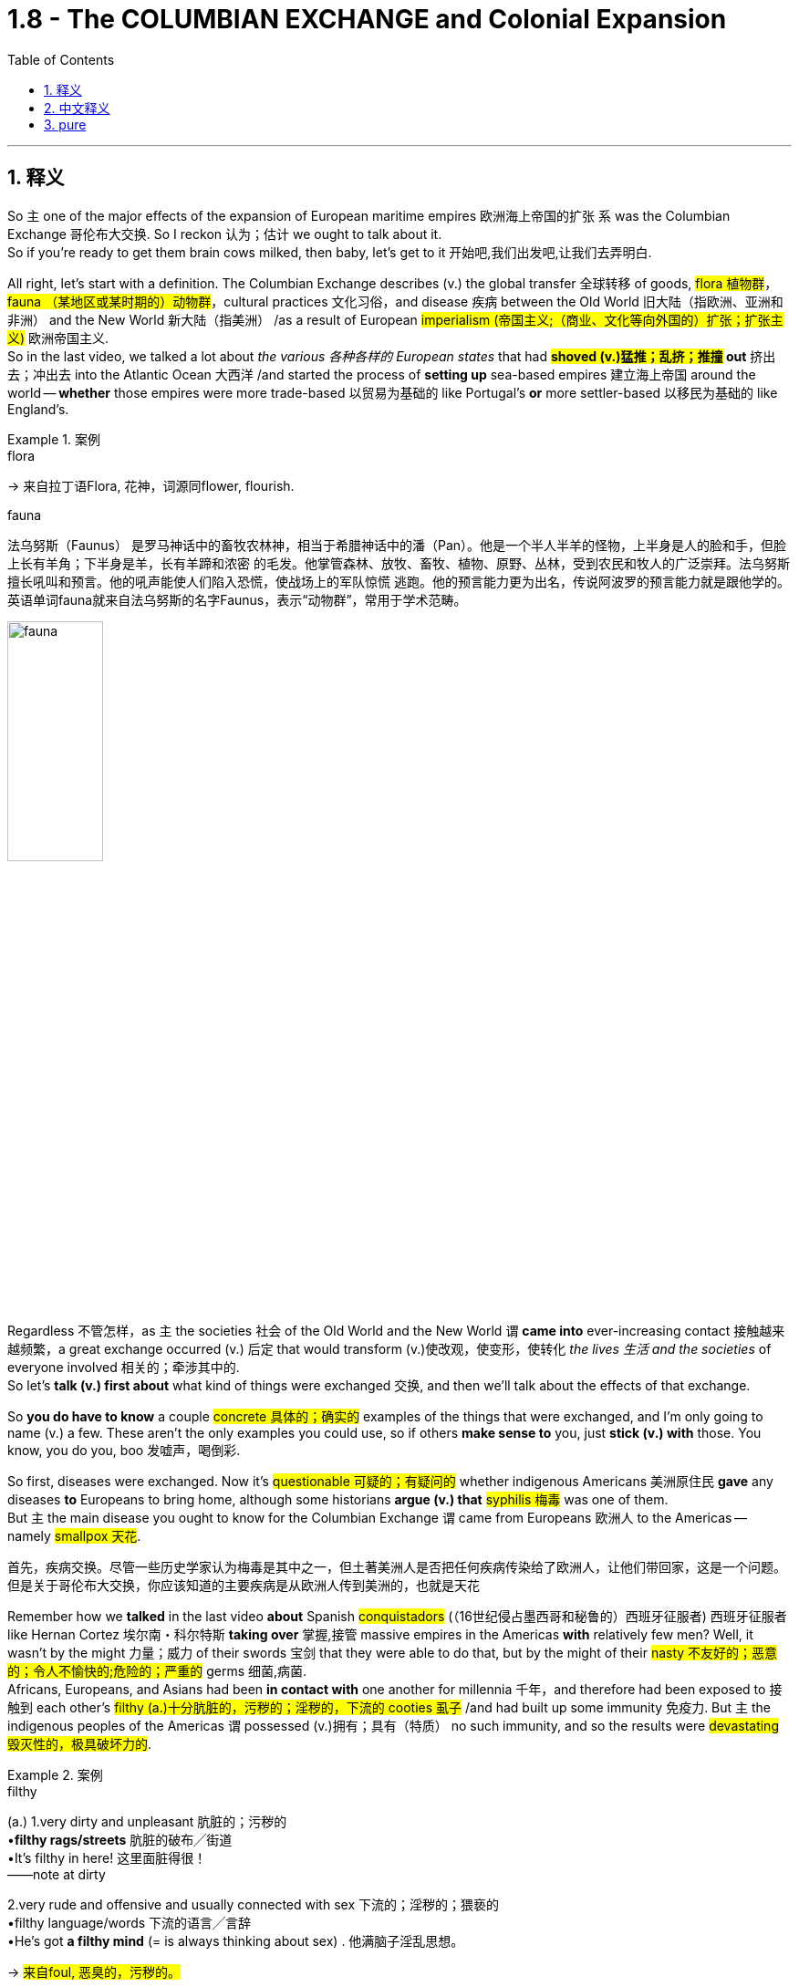 
= 1.8 - The COLUMBIAN EXCHANGE and Colonial Expansion
:toc: left
:toclevels: 3
:sectnums:
:stylesheet: ../../myAdocCss.css

'''

== 释义

So `主` one of the major effects of the expansion of European maritime empires 欧洲海上帝国的扩张 `系` was the Columbian Exchange 哥伦布大交换. So I reckon 认为；估计 we ought to talk about it.  +
So if you're ready to get them brain cows milked, then baby, let's get to it 开始吧,我们出发吧,让我们去弄明白. +

All right, let's start with a definition. The Columbian Exchange describes (v.) the global transfer 全球转移 of goods, #flora 植物群#，#fauna （某地区或某时期的）动物群#，cultural practices 文化习俗，and disease 疾病 between the Old World 旧大陆（指欧洲、亚洲和非洲） and the New World 新大陆（指美洲） /as a result of European #imperialism (帝国主义;（商业、文化等向外国的）扩张；扩张主义)# 欧洲帝国主义.  +
So in the last video, we talked a lot about _the various  各种各样的 European states_ that had *#shoved (v.)猛推；乱挤；推撞# out* 挤出去；冲出去 into the Atlantic Ocean 大西洋 /and started the process of *setting up* sea-based empires 建立海上帝国 around the world -- *whether* those empires were more trade-based 以贸易为基础的 like Portugal's *or* more settler-based 以移民为基础的 like England's. +

[.my1]
.案例
====
.flora
-> 来自拉丁语Flora, 花神，词源同flower, flourish.

.fauna
法乌努斯（Faunus） 是罗马神话中的畜牧农林神，相当于希腊神话中的潘（Pan）。他是一个半人半羊的怪物，上半身是人的脸和手，但脸上长有羊角；下半身是羊，长有羊蹄和浓密 的毛发。他掌管森林、放牧、畜牧、植物、原野、丛林，受到农民和牧人的广泛崇拜。法乌努斯擅长吼叫和预言。他的吼声能使人们陷入恐慌，使战场上的军队惊慌 逃跑。他的预言能力更为出名，传说阿波罗的预言能力就是跟他学的。  +
英语单词fauna就来自法乌努斯的名字Faunus，表示“动物群”，常用于学术范畴。

image:/img/fauna.jpg[,35%]


====

Regardless 不管怎样，as `主` the societies 社会 of the Old World and the New World `谓` *came into* ever-increasing contact 接触越来越频繁，a great exchange occurred (v.) 后定 that would transform (v.)使改观，使变形，使转化 _the lives 生活 and the societies_ of everyone involved 相关的；牵涉其中的.  +
So let's *talk (v.) first about* what kind of things were exchanged 交换, and then we'll talk about the effects of that exchange. +

So *you do have to know* a couple #concrete 具体的；确实的# examples of the things that were exchanged, and I'm only going to name (v.) a few. These aren't the only examples you could use, so if others *make sense to* you, just *stick (v.) with* those. You know, you do you, boo 发嘘声，喝倒彩. +

So first, diseases were exchanged. Now it's #questionable 可疑的；有疑问的# whether indigenous Americans 美洲原住民 *gave* any diseases *to* Europeans to bring home, although some historians *argue (v.) that* #syphilis 梅毒# was one of them.  +
But `主` the main disease you ought to know for the Columbian Exchange `谓` came from Europeans 欧洲人 to the Americas -- namely #smallpox 天花#. +

[.my2]
首先，疾病交换。尽管一些历史学家认为梅毒是其中之一，但土著美洲人是否把任何疾病传染给了欧洲人，让他们带回家，这是一个问题。但是关于哥伦布大交换，你应该知道的主要疾病是从欧洲人传到美洲的，也就是天花

Remember how we *talked* in the last video *about* Spanish #conquistadors# (（16世纪侵占墨西哥和秘鲁的）西班牙征服者) 西班牙征服者 like Hernan Cortez 埃尔南・科尔特斯 *taking over* 掌握,接管 massive empires in the Americas *with* relatively few men? Well, it wasn't by the might 力量；威力 of their swords 宝剑 that they were able to do that, but by the might of their #nasty 不友好的；恶意的；令人不愉快的;危险的；严重的# germs 细菌,病菌.  +
Africans, Europeans, and Asians had been *in contact with* one another for millennia 千年，and therefore had been exposed to 接触到 each other's #filthy (a.)十分肮脏的，污秽的；淫秽的，下流的 cooties 虱子# /and had built up some immunity 免疫力.
But `主` the indigenous peoples of the Americas `谓` possessed (v.)拥有；具有（特质） no such immunity, and so the results were #devastating 毁灭性的，极具破坏力的#. +

[.my1]
.案例
====
.filthy
(a.)
1.very dirty and unpleasant 肮脏的；污秽的 +
•*filthy rags/streets* 肮脏的破布╱街道 +
•It's filthy in here! 这里面脏得很！ +
——note at dirty +

2.very rude and offensive and usually connected with sex 下流的；淫秽的；猥亵的 +
•filthy language/words 下流的语言╱言辞 +
•He's got *a filthy mind* (= is always thinking about sex) . 他满脑子淫乱思想。 +

-> #来自foul, 恶臭的，污秽的。#
====

In fact, when natives of the Americas encountered (v.)遇到；遭遇 diseases like smallpox 天花, it created the occasion 特殊（或重大）场合，特殊（或重大）事件 for what became known as the Great Dying 大灭绝，in which indigenous populations #plummeted (v.)骤降；暴跌# -- in some cases by ninety percent.  +
For example, when the Spanish landed (v.) on the island of Hispaniola 伊斯帕尼奥拉岛，both the Arawak and Taino populations had lost (v.) 300,000 of their men, women, and children to smallpox.  +
Or take the #Incas 印加人# -- in 1530 they had a population of something like 9 million, but 100 years later, only half a million (50万). And so, you know, *no wonder* (v.)难怪,怪不得 they called it the Great Dying.  +
And to be clear, smallpox wasn't the only disease *in the mix* 参与其中, but it was #arguably 可论证地；可争辩地# the most deadly. +

Second, food was exchanged between the Old World and the New World. `主` Going from the Americas into Europe `系` were #high-yielding 高产的# and nutrient-packed 营养丰富的 foods like #maize 玉米#，tomatoes 番茄，potatoes 土豆，and #cacao 可可豆#.  +
`主` Coming from Europe and Africa into the Americas `系` were foods like rice and wheat 小麦，which became #staple (a.)主要的；基本的；重要的# foods 主食 in the Americas /and which ultimately changed their diet 饮食.  +
And a better diet means (v.) a healthier population and longer life spans 寿命 -- at least, you know, that was a long-term effect 长期影响 (to see previous point about, you know, the Great Dying). +

[.my1]
.案例
====
.staple
-> 英语单词staple通常表示“订书针”，但还可以表示“主要产品、主要成分、主食”等含义。这两种看似毫不相干的含义怎么存在于同一个单词呢？原来，staple来自古英语，本意就是事物的“#支柱或主干#”，与staff同源。订书针的两个针脚形如两根柱子，所以被称为staple。而古代的市场或仓库通常都立有柱子，所以staple##又衍生出“市场、仓库”之意，##后来##又进一步用来表示市场中销售或仓库中存放的主要物品。##  +
staple：['stepl] n.订书针，主要产品，主要成分，主食adj.主要的，大宗生产的，常用的vt.钉住 stapler：['steplɚ] n.订书机，主要商品批发商

====

And `主` the third thing exchanged `系` was minerals 矿物. And like disease, _the main transfer  （使）转移，搬迁 here_ was one way -- namely from the Americas into Europe.  就像疾病一样，这里的主要转移是单向的，即从美洲到欧洲。 +
Now _what do I mean_ by minerals 我说的矿物质是什么意思呢? Well, I'm talking about that sweet boom boom 模仿爆炸声或撞击声 -- I mean gold and silver 金银.  +
So after the #Incan (a.n.)印加帝国的# and #Aztec (a.n.)阿兹特克帝国的# empires were conquered (v.)征服，the Spanish #plundered (v.)掠夺；抢劫# them for their vast quantities of gold and silver, and that made (v.) Spain wealthy *beyond belief* 难以置信地. In fact, *it's #arguable 可论证的；有论据的# that* if this vast quantity of mineral wealth had not been found, then European #imperializers 帝国主义者# would not have continued (v.) to show up 到达，出现. +

[.my2]
事实上，可论证的是，如果没有发现大量的矿产财富，那么欧洲帝国主义者就不会继续出现。

[.my1]
.案例
====
.arguable
1.that *you can give good reasons for* 可论证的；有论据的 +
•*It is arguable that* giving too much detail may actually be confusing. 过分详细反而使人糊涂的说法**是有道理的**。 +

2.not certain; that you do not accept without question 无把握的；可疑的 +
SYN debatable +
•*It is arguable* whether the case should have ever gone to trial (= perhaps it should not have) . 这个案件原本是否应该审判还是个问题。 +
====

Now *even though* 尽管，虽然 `主` the minerals themselves `谓` were only flowing one way, `主` that #transfer (n.)转移，转让，调动# `谓` fundamentally transformed both the Old World and the New World.  +
It transformed 使改观，使变形 the Americas /by increasingly attracting (v.)吸引 growing numbers of European colonizers 殖民者 (and I'll talk about the #implications 影响；后果# of that /in a moment), but `主` the wealth flowing (v.) into Europe `谓` had a big effect as well. +

Now in order to understand this effect, we need *to take a step back* 回顾；后退一步 in European history.  +
*Prior to* the Age of Exploration 探索时代，the social, political, and economic system of Europe was known as #feudalism 封建制度#. And this was a system where peasants 农民 lived (v.) and worked on the land of a noble 贵族 in exchange for 以…… 交换 armed protection from the noble.  +
But with this #influx (n.)大量流入；涌入# of New World wealth, some parts of Europe experienced (v.) #unprecedented 前所未有的,史无前例的；（大小、数量、程度等）前所未知的，空前的# economic growth, so that *ended up* 最终成为 #hastening (v.)加速# the end of the feudal system.  +
And `主` what came to replace (v.)取代；（用……）替换 it `系` was an early form of #capitalism 资本主义#，which is an economic system based on private ownership 私有制 and _a free and open exchange_ of goods 自由和公开的货物交换 between property owners 所有者. +

[.my1]
.案例
====
.precedent
(n.) 先前出现的事例；前例；先例; 可援用参考的具体例子；实例；范例 +
-> 来自precede,先走，先于，-ent,现在分词后缀。词性由形容词变名词，引申词义先例，常规等。


====

Now to be absolutely clear, this was only the beginning of capitalist influence, and `主` these states `谓` still operated (v.) largely on #mercantilist 重商主义的# assumptions 假设. But the point is, `主` the shift 转变；转移 toward capitalism `谓` had begun. +

Now the fourth major transfer was people. And in the next video, I'm going to talk all about the African slave trade 非洲奴隶贸易，so here I'll just *leave it at that* 到此為止，告一段落 /and move on. +

[.my1]
.案例
====
.leave it at that
idiom.
to agree that there has been enough discussion, study, etc. and that it is time to stop 到此為止，告一段落 +
- Let's *leave it at that* for today /and meet again tomorrow.
我們今天就到這裡吧，明天再會面。
====

Okay, in terms of 就……而言；从……角度来看 effects of the Columbian Exchange, let's start with the effects in Europe, because `主` one of the major motivating factors 推动因素 of this age of empire building 帝国建设 `系` was economic. Let's focus (v.) there.  +
So *prior to* this period, `主` a lot of the economic power in Europe `系` was focused in states around the Mediterranean Sea 地中海 and _the #robust (a.)繁荣的；强劲的# trade ports_ 后定 that had arisen (v.)（arise 的过去分词）产生；出现 over centuries of trade.  +
But in this period, economic power in Europe shifted (v.) *from* the Mediterranean states *toward* the Atlantic states 后定 that were busy building (v.) empires across the sea. +

[.my2]
好了，说到哥伦布大交换的影响，我们先从对欧洲的影响说起，因为这个时代帝国建设的主要动力之一是经济。让我们关注这里。在此之前，欧洲的经济力量, 主要集中在地中海周围的国家, 以及几个世纪以来建立起来的强大的贸易港口。但在这一时期，欧洲的经济实力从地中海国家转移到大西洋国家，这些国家正忙着在海上建立帝国。

[.my1]
.案例
====
.empire building
帝国建设：指一个国家或组织通过扩张领土、征服其他地区或建立殖民地等方式来增强自身实力和影响力的行为。
====

For example, during the globalization of the economy and exploration 探索, one of _the #primary 主要的；首要的# trade ports_ in Europe became Antwerp 安特卫普 in the Netherlands, which grew (v.) #exceedingly 非常，极其# prosperous (a.)极其繁荣的 /*due to* its central location 中心位置 to Spanish, Portuguese, French, and English trade routes 贸易路线.  +
Later, Amsterdam 阿姆斯特丹 would replace (v.) it as the major trading port of Europe.  +
And other Atlantic trading cities prospered (v.)繁荣；兴旺 as well, like London and Bristol 布里斯托尔. +

The second effect of the Columbian Exchange -- this time in the Americas -- was the #subjugation 征服；压迫；压制# of people.  +
For example, the Spanish imposed (v.)推行；实施；强制实行 an entirely new societal structure 社会结构 on the Americas called _the casta system_ 卡斯蒂利亚制度，which organized their societies hierarchically 分等级地 based on race 种族 and origin of birth 出身.  +
Additionally 此外，the Spanish established a system of _##coerced 强制，强迫，胁迫，迫使## labor_ 强迫劳动 known as #encomienda 委托监护制#. This was an economic and social system in which Spaniards could, by law, *exact* (v.) #tribute 贡品# and labor *from* indigenous Americans. +

[.my1]
.案例
====
.Casta
Casta （ 西班牙语： [ˈkasta] ）在西班牙语和葡萄牙语中意为“ 血统 ”，历史上一直被用作种族和社会标识符。在西班牙美洲帝国的背景下，该术语也指一种理论框架，该框架假定**殖民社会在基于种族的等级“ 种姓制度 ”下运作。**

*在历史文献中，种族区分、等级制度和社会地位, 在西班牙殖民时期美洲如何发挥作用, 一直是一个不断发展且充满争议的讨论。*   尽管现代历史分析中使用 sistema de castas （种姓制度）或 sociedad de castas （“种姓社会”）一词来描述基于种族的社会等级制度，西班牙人处于最高层，但**档案研究表明，并不存在一个固定的“制度”来固定个人的位置。相反，存在一个更加流动的社会结构，个人可以从一个类别转移到另一个类别，或者根据情况保持或被赋予不同的标签。**


.encomienda
是西班牙的一种劳动制度: +
-> 殖民者的权力: 将征服者征服的非基督教民族的劳动, 作为奖励。 +
-> 殖民者的义务: 征服者为劳动者提供福利，包括军事保护, 和教育。但实际上，被征服者所受的待遇与强迫劳动, 和奴役非常相似。许多情况下，土著人被迫从事苦役. 如果反抗，将受到极刑甚至死刑。然而， 卡斯蒂利亚女王伊莎贝拉一世禁止奴役土著人口，并视土著人为“王室的自由封臣”。

**"监护制"建立了一种类似于"封建关系"的制度，其中, "军事保护"与"某些贡品或特定工作"交换。**国王通常直接或间接地干预契约，保证协议的公平性，并在出现滥用行为时, 进行军事干预。


encomienda  (监护制)最早在西班牙在基督教"收复失地运动"后建立，并在西班牙殖民"美洲"和"西属东印度群岛"期间, 大规模应用。 +
从 1542 年的新法律开始，监护制在监护人去世时终止，并由 repartimiento (分配制) 取代。
====

Now by law, the #Spaniards 西班牙人# were required to offer (v.) protection to their #coerced 强制，强迫# laborers, but since Spain was so far away /and thus made it difficult *to check up on* 检查；核实 whether the Spaniards were keeping _this end （协议或交易的）一方责任/承诺的部分 of the bargain_ 履行协议，the encomienda system really #degenerated (v.)退化；堕落# into something #*akin (a.) to* 相似的，类似于# slavery 奴隶制. +

[.my1]
.案例
====
.this end of the bargain
*"end"​​在此处 ​​不是“结束”​​，而是指 ​​“（协议中）某一方的义务或责任”*​​，属于该词的 ​​引申义​​。 +
*"End" 在此处的用法源自 ​​“协议的两端”​​（two ends of a bargain），即双方各自承担的部分。类似中文说“履行你的那部分协议”。* +

this end of the bargain​​= ​​“协议中西班牙人这一方应履行的责任”​​（即法律要求他们“保护劳工”的义务）。

- "hold up your end of the bargain"（履行你的承诺）
- "their end of the deal"（他们那方的责任）

注意区分其他可能的 "end" 含义： +
​​“结束”​​（时间/空间终点）："the end of the story"（故事的结尾） +
​​“目的”​​："to this end"（为此目的） +
​​“部分”​​（此处含义）："this end of the deal" +
====

All right, that's Unit One Topic Eight, and you should click right here for more videos explaining everything you need to know about Unit One.  +
Click right here to grab my AP Euro review pack, which has everything you need to get an A in your class and a five on your exam in May. I'll catch you on the flip - flop. Heimler out. +


'''

== 中文释义

所以，欧洲海洋帝国扩张的一个主要影响就是"哥伦布大交换"（Columbian Exchange）。所以我觉得我们应该聊聊这个。所以如果你准备好获取知识，宝贝，那我们开始吧。  +

好的，我们先从定义说起。"哥伦布大交换"描述的是由于欧洲帝国主义，旧世界（Old World）和新世界（New World）之间在商品、植物、动物、文化习俗以及疾病方面的全球性转移。所以在上一个视频中，我们聊了很多关于那些**挺进大西洋（Atlantic Ocean）并开始在世界各地建立"海洋帝国"的欧洲国家——不管这些帝国是像葡萄牙（Portugal）那样以"贸易"为主，还是像英国（England）那样以"定居"为主。**  +

不管怎样，随着旧世界和新世界的社会之间的接触越来越多，一场伟大的交换发生了，这场交换改变了所有相关人群的生活和社会。所以我们先来谈谈交换了哪些东西，然后我们再谈谈这次交换的影响。  +

所以你确实需要知道一些具体的交换物品的例子，我只举几个例子。这些并不是你能举的唯一例子，所以如果其他例子对你来说更有意义，那就用那些例子。你懂的，按你自己的方式来，伙计。  +

首先，疾病被交换了。美洲原住民（indigenous Americans）是否把一些疾病带给了欧洲人并带回欧洲，这是值得怀疑的，尽管一些历史学家认为梅毒（syphilis）就是其中之一。但在哥伦布大交换中你需要知道的主要疾病是从欧洲传播到美洲的，也就是天花（smallpox）。  +

还记得我们在上一个视频中谈到像埃尔南·科尔特斯（Hernan Cortez）这样的西班牙征服者（Spanish conquistadors）, 用相对较少的人就征服了美洲的庞大帝国吗？嗯，他们能够做到这一点，靠的不是他们的武力，而是他们那些有害的病菌。非洲人、欧洲人和亚洲人已经相互接触了几千年，因此接触到了彼此的病菌并建立了一定的免疫力。但是美洲原住民没有这样的免疫力，所以结果是毁灭性的。  +

事实上，当美洲原住民遇到像天花这样的疾病时，就引发了所谓的“大死亡”（Great Dying），在这个过程中，原住民人口急剧减少，在某些情况下减少了百分之九十。例如，当西班牙人登陆伊斯帕尼奥拉岛（Hispaniola）时，阿拉瓦克人（Arawak）和泰诺人（Taino）的人口因天花失去了30万男女老少。再比如印加人（Incas），在1530年他们的人口大约有900万，但100年后，只剩下50万。所以，你懂的，难怪他们把这称为“大死亡”。需要明确的是，天花不是唯一传播的疾病，但可以说它是最致命的。  +

第二，旧世界和新世界之间交换了食物。从美洲传到欧洲的是高产且营养丰富的食物，比如玉米（maize）、西红柿（tomatoes）、土豆（potatoes）和可可豆（cacao）。从欧洲和非洲传到美洲的食物，比如大米（rice）和小麦（wheat），这些食物成为了美洲的主食，最终改变了他们的饮食。更好的饮食意味着更健康的人口和更长的寿命——至少，你知道，这是长期的影响（参考前面关于“大死亡”的内容）。  +

第三，交换了矿物（minerals）。和疾病一样，这里的主要转移方向是单向的，也就是从美洲传到欧洲。我说的矿物是什么意思呢？嗯，我指的是那些诱人的财富，我的意思是黄金（gold）和白银（silver）。所以在印加帝国（Incan）和阿兹特克帝国（Aztec）被征服后，西班牙人掠夺了他们大量的黄金和白银，这让西班牙变得无比富有。事实上，可以说如果没有发现这些大量的矿物财富，欧洲的帝国主义者就不会继续出现。  +

现在，即使矿物本身只是单向流动，这种转移从根本上改变了旧世界和新世界。它通过吸引越来越多的欧洲殖民者改变了美洲（我一会儿会谈到这其中的影响），但流入欧洲的财富也产生了很大的影响。  +

为了理解这种影响，我们需要回顾一下欧洲历史。**在探索时代（Age of Exploration）之前，欧洲的社会、政治和经济体系被称为封建主义（feudalism）。在这个体系中，农民在贵族的土地上生活和工作，以换取贵族的武装保护。但是随着新世界财富的涌入，欧洲的一些地区经历了前所未有的经济增长，所以最终加速了"封建制度"的终结。取而代之的是早期形式的"资本主义"（capitalism），**这是一种基于"私有制"以及财产所有者之间, 自由开放的商品交换的经济体系。  +

需要非常明确的是，这只是资本主义影响的开始，而且这些国家在很大程度上仍然基于重商主义的假设来运作。但关键是，向"资本主义"的转变已经开始了。  +

第四，主要的转移是人。在下一个视频中，我会详细讲述非洲奴隶贸易（African slave trade），所以在这里我就先说到这，继续往下讲。  +

好的，关于哥伦布大交换的影响，我们先从对欧洲的影响说起，因为这个帝国建立时代的一个主要推动因素是经济。我们就关注这一点。所以**#在这个时期之前，欧洲的很多经济力量, 集中在地中海（Mediterranean Sea）周边的国家, 以及经过几个世纪贸易发展起来的繁荣贸易港口。但是在这个时期，欧洲的经济力量, 从"地中海国家", 转移到了那些忙着在海外建立帝国的"大西洋国家"。(财富流在哪边, 繁荣的城市就在哪边出现. 财富是具有吸引力的, 能吸引一切资源向它的方向流动.)#**  +

例如，在经济全球化和探索的过程中，欧洲的主要贸易港口之一是荷兰（Netherlands）的安特卫普（Antwerp），由于它处于西班牙、葡萄牙、法国和英国贸易路线的中心位置，它变得极其繁荣。后来，阿姆斯特丹（Amsterdam）取代它成为了欧洲的主要贸易港口。其他大西洋贸易城市也繁荣起来，比如伦敦（London）和布里斯托尔（Bristol）。  +

哥伦布大交换的第二个影响——这次是对美洲的影响——是对人民的征服（subjugation of people）。例如，*西班牙人在美洲强加了一个全新的社会结构，叫做"等级制度"（casta system），这个制度根据种族和出身, 对社会进行了等级划分(就跟中国阶级划分一样, 把人分成三六九等)。此外，西班牙人建立了一种强迫劳动制度，叫做"委托监护制"（encomienda）。在这个经济和社会制度中，西班牙人依法可以向美洲原住民索取贡品和劳动。*  +

*#从法律上来说，西班牙人被要求为他们的"强迫劳动者"提供保护，但是由于西班牙离得很远，所以很难检查西班牙人是否履行了这个约定，"委托监护制"实际上退化成了类似于奴隶制的制度。#*  +

好的，这就是第一单元第八个话题，你应该点击这里观看更多解释第一单元你需要知道的所有内容的视频。点击这里获取我的美国大学预修课程欧洲历史复习资料包，它包含了你在课堂上取得A以及在五月份的考试中获得5分所需要的一切。回头见。海姆勒下线了。  +

'''

== pure

So one of the major effects of the expansion of European maritime empires was the Columbian Exchange. So I reckon we ought to talk about it. So if you're ready to get them brain cows milked, then baby, let's get to it.

All right, let's start with a definition. The Columbian Exchange describes the global transfer of goods, flora, fauna, cultural practices, and disease between the Old World and the New World as a result of European imperialism. So in the last video, we talked a lot about the various European states that had shoved out into the Atlantic Ocean and started the process of setting up sea-based empires around the world -- whether those empires were more trade-based like Portugal's or more settler-based like England's.

Regardless, as the societies of the Old World and the New World came into ever-increasing contact, a great exchange occurred that would transform the lives and the societies of everyone involved. So let's talk first about what kind of things were exchanged, and then we'll talk about the effects of that exchange.

So you do have to know a couple concrete examples of the things that were exchanged, and I'm only going to name a few. These aren't the only examples you could use, so if others make sense to you, just stick with those. You know, you do you, boo.

So first, diseases were exchanged. Now it's questionable whether indigenous Americans gave any diseases to Europeans to bring home, although some historians argue that syphilis was one of them. But the main disease you ought to know for the Columbian Exchange came from Europeans to the Americas -- namely smallpox.

Remember how we talked in the last video about Spanish conquistadors like Hernan Cortez taking over massive empires in the Americas with relatively few men? Well, it wasn't by the might of their swords that they were able to do that, but by the might of their nasty germs. Africans, Europeans, and Asians had been in contact with one another for millennia, and therefore had been exposed to each other's filthy cooties and had built up some immunity. But the indigenous peoples of the Americas possessed no such immunity, and so the results were devastating.

In fact, when natives of the Americas encountered diseases like smallpox, it created the occasion for what became known as the Great Dying, in which indigenous populations plummeted -- in some cases by ninety percent. For example, when the Spanish landed on the island of Hispaniola, both the Arawak and Taino populations had lost 300,000 of their men, women, and children to smallpox. Or take the Incas -- in 1530 they had a population of something like 9 million, but 100 years later, only half a million. And so, you know, no wonder they called it the Great Dying. And to be clear, smallpox wasn't the only disease in the mix, but it was arguably the most deadly.

Second, food was exchanged between the Old World and the New World. Going from the Americas into Europe were high-yielding and nutrient-packed foods like maize, tomatoes, potatoes, and cacao. Coming from Europe and Africa into the Americas were foods like rice and wheat, which became staple foods in the Americas and which ultimately changed their diet. And a better diet means a healthier population and longer life spans -- at least, you know, that was a long-term effect (to see previous point about, you know, the Great Dying).

And the third thing exchanged was minerals. And like disease, the main transfer here was one way -- namely from the Americas into Europe. Now what do I mean by minerals? Well, I'm talking about that sweet boom boom -- I mean gold and silver. So after the Incan and Aztec empires were conquered, the Spanish plundered them for their vast quantities of gold and silver, and that made Spain wealthy beyond belief. In fact, it's arguable that if this vast quantity of mineral wealth had not been found, then European imperializers would not have continued to show up.

Now even though the minerals themselves were only flowing one way, that transfer fundamentally transformed both the Old World and the New World. It transformed the Americas by increasingly attracting growing numbers of European colonizers (and I'll talk about the implications of that in a moment), but the wealth flowing into Europe had a big effect as well.

Now in order to understand this effect, we need to take a step back in European history. Prior to the Age of Exploration, the social, political, and economic system of Europe was known as feudalism. And this was a system where peasants lived and worked on the land of a noble in exchange for armed protection from the noble. But with this influx of New World wealth, some parts of Europe experienced unprecedented economic growth, so that ended up hastening the end of the feudal system. And what came to replace it was an early form of capitalism, which is an economic system based on private ownership and a free and open exchange of goods between property owners.

Now to be absolutely clear, this was only the beginning of capitalist influence, and these states still operated largely on mercantilist assumptions. But the point is, the shift toward capitalism had begun.

Now the fourth major transfer was people. And in the next video, I'm going to talk all about the African slave trade, so here I'll just leave it at that and move on.

Okay, in terms of effects of the Columbian Exchange, let's start with the effects in Europe, because one of the major motivating factors of this age of empire building was economic. Let's focus there. So prior to this period, a lot of the economic power in Europe was focused in states around the Mediterranean Sea and the robust trade ports that had arisen over centuries of trade. But in this period, economic power in Europe shifted from the Mediterranean states toward the Atlantic states that were busy building empires across the sea.

For example, during the globalization of the economy and exploration, one of the primary trade ports in Europe became Antwerp in the Netherlands, which grew exceedingly prosperous due to its central location to Spanish, Portuguese, French, and English trade routes. Later, Amsterdam would replace it as the major trading port of Europe. And other Atlantic trading cities prospered as well, like London and Bristol.

The second effect of the Columbian Exchange -- this time in the Americas -- was the subjugation of people. For example, the Spanish imposed an entirely new societal structure on the Americas called the casta system, which organized their societies hierarchically based on race and origin of birth. Additionally, the Spanish established a system of coerced labor known as encomienda. This was an economic and social system in which Spaniards could, by law, exact tribute and labor from indigenous Americans.

Now by law, the Spaniards were required to offer protection to their coerced laborers, but since Spain was so far away and thus made it difficult to check up on whether the Spaniards were keeping this end of the bargain, the encomienda system really degenerated into something akin to slavery.

All right, that's Unit One Topic Eight, and you should click right here for more videos explaining everything you need to know about Unit One. Click right here to grab my AP Euro review pack, which has everything you need to get an A in your class and a five on your exam in May. I'll catch you on the flip-flop. Heimler out.

'''